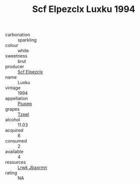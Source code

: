 :PROPERTIES:
:ID:                     d5eff831-9c0d-4011-a4e8-d3ca9ac4ad75
:END:
#+TITLE: Scf Elpezclx Luxku 1994

- carbonation :: sparkling
- colour :: white
- sweetness :: brut
- producer :: [[id:85267b00-1235-4e32-9418-d53c08f6b426][Scf Elpezclx]]
- name :: Luxku
- vintage :: 1994
- appellation :: [[id:7fc7af1a-b0f4-4929-abe8-e13faf5afc1d][Piupep]]
- grapes :: [[id:b0bb8fc4-9992-4777-b729-2bd03118f9f8][Tzpel]]
- alcohol :: 11.03
- acquired :: 6
- consumed :: 2
- available :: 4
- resources :: [[id:a9621b95-966c-4319-8256-6168df5411b3][Lrwk Jbaxrmn]]
- rating :: NA


